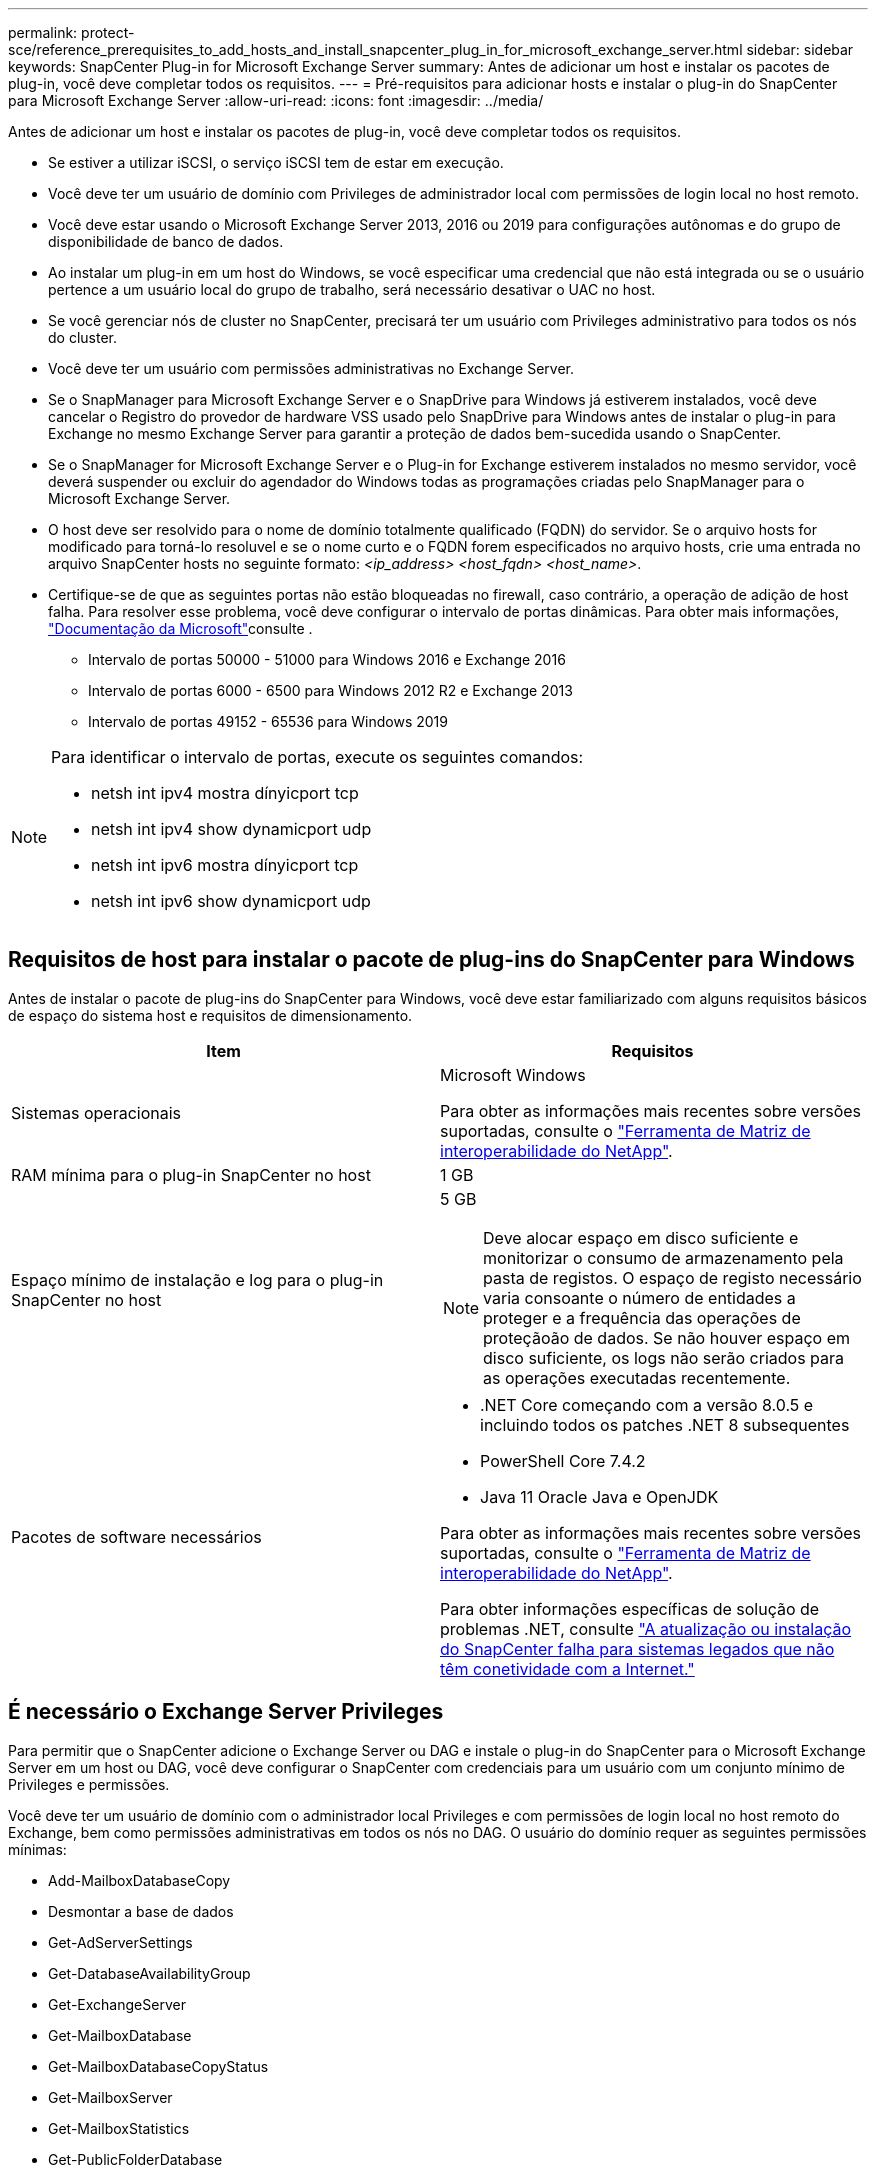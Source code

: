 ---
permalink: protect-sce/reference_prerequisites_to_add_hosts_and_install_snapcenter_plug_in_for_microsoft_exchange_server.html 
sidebar: sidebar 
keywords: SnapCenter Plug-in for Microsoft Exchange Server 
summary: Antes de adicionar um host e instalar os pacotes de plug-in, você deve completar todos os requisitos. 
---
= Pré-requisitos para adicionar hosts e instalar o plug-in do SnapCenter para Microsoft Exchange Server
:allow-uri-read: 
:icons: font
:imagesdir: ../media/


[role="lead"]
Antes de adicionar um host e instalar os pacotes de plug-in, você deve completar todos os requisitos.

* Se estiver a utilizar iSCSI, o serviço iSCSI tem de estar em execução.
* Você deve ter um usuário de domínio com Privileges de administrador local com permissões de login local no host remoto.
* Você deve estar usando o Microsoft Exchange Server 2013, 2016 ou 2019 para configurações autônomas e do grupo de disponibilidade de banco de dados.
* Ao instalar um plug-in em um host do Windows, se você especificar uma credencial que não está integrada ou se o usuário pertence a um usuário local do grupo de trabalho, será necessário desativar o UAC no host.
* Se você gerenciar nós de cluster no SnapCenter, precisará ter um usuário com Privileges administrativo para todos os nós do cluster.
* Você deve ter um usuário com permissões administrativas no Exchange Server.
* Se o SnapManager para Microsoft Exchange Server e o SnapDrive para Windows já estiverem instalados, você deve cancelar o Registro do provedor de hardware VSS usado pelo SnapDrive para Windows antes de instalar o plug-in para Exchange no mesmo Exchange Server para garantir a proteção de dados bem-sucedida usando o SnapCenter.
* Se o SnapManager for Microsoft Exchange Server e o Plug-in for Exchange estiverem instalados no mesmo servidor, você deverá suspender ou excluir do agendador do Windows todas as programações criadas pelo SnapManager para o Microsoft Exchange Server.
* O host deve ser resolvido para o nome de domínio totalmente qualificado (FQDN) do servidor. Se o arquivo hosts for modificado para torná-lo resoluvel e se o nome curto e o FQDN forem especificados no arquivo hosts, crie uma entrada no arquivo SnapCenter hosts no seguinte formato: _<ip_address> <host_fqdn> <host_name>_.
* Certifique-se de que as seguintes portas não estão bloqueadas no firewall, caso contrário, a operação de adição de host falha. Para resolver esse problema, você deve configurar o intervalo de portas dinâmicas. Para obter mais informações, https://docs.microsoft.com/en-us/troubleshoot/windows-server/networking/configure-rpc-dynamic-port-allocation-with-firewalls["Documentação da Microsoft"^]consulte .
+
** Intervalo de portas 50000 - 51000 para Windows 2016 e Exchange 2016
** Intervalo de portas 6000 - 6500 para Windows 2012 R2 e Exchange 2013
** Intervalo de portas 49152 - 65536 para Windows 2019




[NOTE]
====
Para identificar o intervalo de portas, execute os seguintes comandos:

* netsh int ipv4 mostra dínyicport tcp
* netsh int ipv4 show dynamicport udp
* netsh int ipv6 mostra dínyicport tcp
* netsh int ipv6 show dynamicport udp


====


== Requisitos de host para instalar o pacote de plug-ins do SnapCenter para Windows

Antes de instalar o pacote de plug-ins do SnapCenter para Windows, você deve estar familiarizado com alguns requisitos básicos de espaço do sistema host e requisitos de dimensionamento.

|===
| Item | Requisitos 


 a| 
Sistemas operacionais
 a| 
Microsoft Windows

Para obter as informações mais recentes sobre versões suportadas, consulte o https://imt.netapp.com/matrix/imt.jsp?components=121074;&solution=1257&isHWU&src=IMT["Ferramenta de Matriz de interoperabilidade do NetApp"^].



 a| 
RAM mínima para o plug-in SnapCenter no host
 a| 
1 GB



 a| 
Espaço mínimo de instalação e log para o plug-in SnapCenter no host
 a| 
5 GB


NOTE: Deve alocar espaço em disco suficiente e monitorizar o consumo de armazenamento pela pasta de registos. O espaço de registo necessário varia consoante o número de entidades a proteger e a frequência das operações de proteçãoão de dados. Se não houver espaço em disco suficiente, os logs não serão criados para as operações executadas recentemente.



 a| 
Pacotes de software necessários
 a| 
* .NET Core começando com a versão 8.0.5 e incluindo todos os patches .NET 8 subsequentes
* PowerShell Core 7.4.2
* Java 11 Oracle Java e OpenJDK


Para obter as informações mais recentes sobre versões suportadas, consulte o https://imt.netapp.com/matrix/imt.jsp?components=121074;&solution=1257&isHWU&src=IMT["Ferramenta de Matriz de interoperabilidade do NetApp"^].

Para obter informações específicas de solução de problemas .NET, consulte https://kb.netapp.com/mgmt/SnapCenter/SnapCenter_upgrade_or_install_fails_with_This_KB_is_not_related_to_the_OS["A atualização ou instalação do SnapCenter falha para sistemas legados que não têm conetividade com a Internet."]

|===


== É necessário o Exchange Server Privileges

Para permitir que o SnapCenter adicione o Exchange Server ou DAG e instale o plug-in do SnapCenter para o Microsoft Exchange Server em um host ou DAG, você deve configurar o SnapCenter com credenciais para um usuário com um conjunto mínimo de Privileges e permissões.

Você deve ter um usuário de domínio com o administrador local Privileges e com permissões de login local no host remoto do Exchange, bem como permissões administrativas em todos os nós no DAG. O usuário do domínio requer as seguintes permissões mínimas:

* Add-MailboxDatabaseCopy
* Desmontar a base de dados
* Get-AdServerSettings
* Get-DatabaseAvailabilityGroup
* Get-ExchangeServer
* Get-MailboxDatabase
* Get-MailboxDatabaseCopyStatus
* Get-MailboxServer
* Get-MailboxStatistics
* Get-PublicFolderDatabase
* Mover-ActiveMailboxDatabase
* Move-DatabasePath -ConfigurationOnly: True
* Monte-base de dados
* New-MailboxDatabase
* New-PublicFolderDatabase
* Remover-MailboxDatabase
* Remove-MailboxDatabaseCopy
* Remover-PublicFolderDatabase
* Resume-MailboxDatabaseCopy
* Set-AdServerSettings
* Set-MailboxDatabase -allowfilerestore: Verdadeiro
* Set-MailboxDatabaseCopy
* Set-PublicFolderDatabase
* Suspend-MailboxDatabaseCopy
* Update-MailboxDatabaseCopy




== Requisitos de host para instalar o pacote de plug-ins do SnapCenter para Windows

Antes de instalar o pacote de plug-ins do SnapCenter para Windows, você deve estar familiarizado com alguns requisitos básicos de espaço do sistema host e requisitos de dimensionamento.

|===
| Item | Requisitos 


 a| 
Sistemas operacionais
 a| 
Microsoft Windows

Para obter as informações mais recentes sobre versões suportadas, consulte o https://imt.netapp.com/matrix/imt.jsp?components=121074;&solution=1257&isHWU&src=IMT["Ferramenta de Matriz de interoperabilidade do NetApp"^].



 a| 
RAM mínima para o plug-in SnapCenter no host
 a| 
1 GB



 a| 
Espaço mínimo de instalação e log para o plug-in SnapCenter no host
 a| 
5 GB


NOTE: Deve alocar espaço em disco suficiente e monitorizar o consumo de armazenamento pela pasta de registos. O espaço de registo necessário varia consoante o número de entidades a proteger e a frequência das operações de proteçãoão de dados. Se não houver espaço em disco suficiente, os logs não serão criados para as operações executadas recentemente.



 a| 
Pacotes de software necessários
 a| 
* .NET Core começando com a versão 8.0.5 e incluindo todos os patches .NET 8 subsequentes
* PowerShell Core 7.4.2
* Java 11 Oracle Java e OpenJDK


Para obter as informações mais recentes sobre versões suportadas, consulte o https://imt.netapp.com/matrix/imt.jsp?components=121074;&solution=1257&isHWU&src=IMT["Ferramenta de Matriz de interoperabilidade do NetApp"^].

Para obter informações específicas de solução de problemas .NET, consulte https://kb.netapp.com/mgmt/SnapCenter/SnapCenter_upgrade_or_install_fails_with_This_KB_is_not_related_to_the_OS["A atualização ou instalação do SnapCenter falha para sistemas legados que não têm conetividade com a Internet."]

|===